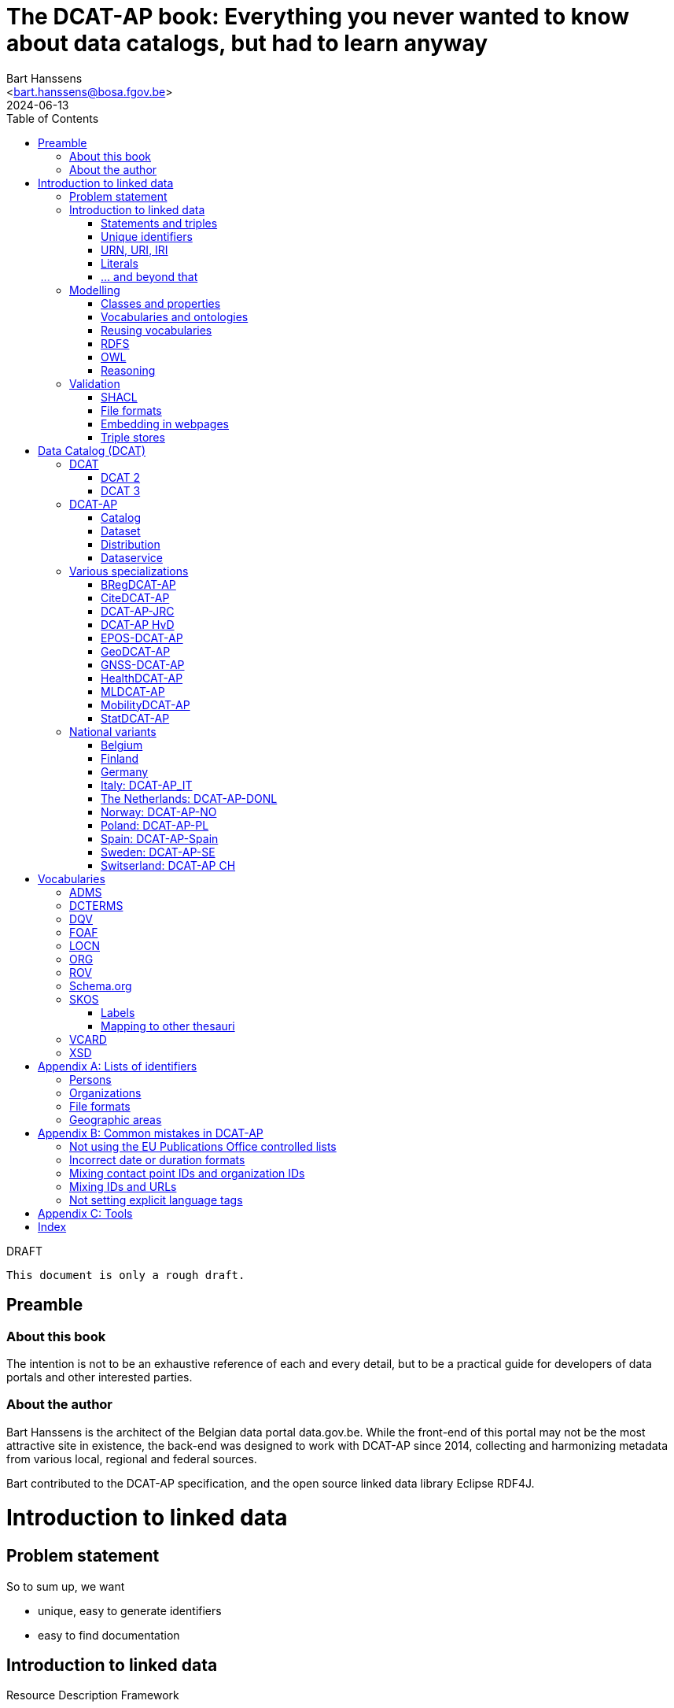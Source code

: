 = The DCAT-AP book: Everything you never wanted to know about data catalogs, but had to learn anyway
:author: Bart Hanssens
:email: <bart.hanssens@bosa.fgov.be>
:url-repo: https://github.com/Fedict/dcatbook/
:revdate: 2024-06-13
:source-highlighter: roug
:license-url: https://creativecommons.org/public-domain/cc0/
:license-title: CC0
:docinfo: shared
:doctype: docbook
:toc: left

.DRAFT
----
This document is only a rough draft.
----

[preface]
= Preamble

=== About this book
 
The intention is not to be an exhaustive reference of each and every detail,
but to be a practical guide for developers of data portals and other interested parties.

=== About the author

Bart Hanssens is the architect of the Belgian data portal data.gov.be.
While the front-end of this portal may not be the most attractive site in existence,
the back-end was designed to work with DCAT-AP since 2014,
collecting and harmonizing metadata from various local, regional and federal sources.

Bart contributed to the DCAT-AP specification, and the open source linked data library Eclipse RDF4J.

= Introduction to linked data

== Problem statement 

So to sum up, we want

* unique, easy to generate identifiers
* easy to find documentation


== Introduction to linked data

Resource Description Framework

=== Statements and triples ===

RDF is about making _statements_, which are very basic sentences to describe something,
written down as a combination of exactly 3 parts (hence the name _triples_):

`<subject> <predicate> <object>`

.Example of statements
====
....
<John> <buys an> <apple>
<Jane> <is born in> <Paris>
....
====

Less is more...

So by design it is possible to express _everything_, albeit not necessarily in the most concise way.
For example, it requires multiple statements to express a sentence like 
`John has been working for ACME Corp since September 2015`

Something like:
....
<John> <is an employee in> <Contract>
<ACME Corp> <is an employer in> <Contract>
<Contract> <starts in> "9/2015"
....

This also shows that statements can be linked, or more formally, 
the `object` of one statement can be the `subject` of other statements and vice versa.

=== Unique identifiers

One way to make sure identifiers are unique, is to use a common database or registration system.

Luckily there is a decentralized solution, based on domain names.

=== URN, URI, IRI

==== URI and URLs

[NOTE]
====
With the exception of the `example.com` domain for documentation purposes, 
it is considered bad practice to "create" URIs in someone elses domain.
====

[NOTE]
====
`http://example.com` and `https://example.com` (note the `s`) are *not* the same identifier.
====

==== Dereferencable URIs

Dereferencable is a fancy way to say that a URI will actually return something meaningful when a browser 
or another tool accesses it.

In most cases, this is via a  HTTP GET request. Using the good old HTTP `Accept` header, 
it is possible to 

[NOTE]
====
A URI does not _have_ to be dereferencable in order to be useful, but it helps.
====


==== Persistent URLs (PURL)

A persistent URL (or PURL in short) is nothing more (and nothing less) than an URL that does not change.
For how long ? Basically forever... once a PURL has been created, it is supposed to remain available and 
unchanged until the dawn of time.

=== Literals

Not everything has to be an identifier, often a simple value or _literal_ will do just fine:
book titles, timestamps, house numbers... are just a few random examples.

==== Language tags and data types

Now, a very common use case for titles and descriptions is to have translations,
or at least an indication of the language.


Turns out there is a shortcut: literal values can take a language tag _or_ a datatype (not both).


=== ... and beyond that

In a _graph_ or sometimes called a _context_ 

And more recently, RDF* (RDF-Star)


== Modelling

=== Classes and properties

Classes are 
For instance, a `Document`, a `Person`...

Classes may be subclasses of other (parent) classes

Properties
Properties may be subproperties of other (parent) properties.

Both class names and property names are case-sensitive.
By convention, class name start with an uppercase and property names with a lowercase.

[NOTE]
====
Note that properties are often not tightly coupled to classes,
allowing them to be reused across completely different classes.
====

=== Vocabularies and ontologies

A _vocabulary_ is a well-defined collection of classes and properties.

An _ontology_ is a vocabulary on steroids: not only does it contain definitions,
it also adds some logic constraints.
For instance, an ontology may not allow that something is both a `Document` and an `Organization` at the same time.

=== Reusing vocabularies

Vocabularies can be mixed and matched.
In fact, it's even a best practice to reuse existing ones when developping new vocabularies:
doing so reduces the learning curve for third parties
and increases interoperability between different data sources.

A great vocabularies are already available is the
https://lov.linkeddata.es/[Linked Open Vocabularies] portal

Vocabularies specifically produced by / for administrations of the EU can be found on 
https://joinup.ec.europa.eu/collection/semic-support-centre[SEMIC]

=== RDFS

RDF Schema is 

Domain:

Multiple domains are allowed.

Some properties are indeed very generic, e.g. a `name` property makes sense on a `Person` class,
but can be used on `Organizations` and `Images` as well.


[NOTE]
====
Unlike object-oriented programming, a property doesn't really belong to a specific class.

Which also means it's not a good idea to use the class name as part of the property name, 
e.g. `MyClass_Property`
====

Range:

The class a range points to, does not have to be part of the same vocabulary:
it is quite common to point to classes from well-known vocabularies.


=== OWL

Web Ontology Language (OWL) is much more complex

Yes, the abbreviation should have been `WOL`, but `OWL` sounds so much better... 

=== Reasoning

 If it looks like a duck, swims like a duck, and quacks like a duck, then it probably is a duck.

Vocabularies and ontologies do not magically turn RDF data into vast pools of knowledge.
It requires special tools, _reasoners_, to make assumptions and derive new facts
from the RDFS / OWL

== Validation

While reasoners can be used to detect some inconsistencies in data, 
they don't quite fit the bill as a general data quality tool.

Even worse, reasoners can derive new statements and may come to logical but surprising results, 
which is typically not the intended behavior when performing low-level quality checks.

For instance, if an ontology specifies that a person can only live in 1 place at the same time,
and we throw the statements `Jane lives in Paris` and `Jane lives in London` into the mix,
a reasoner may conclude that `Paris` and `London` are actually the same place...

=== SHACL

Validation is relative new



=== File formats

RDF data can be _serialized_ to several file formats

This may come in handy when dealing with 

Let's compare a few common file formats using following set of statements

.Set of statements
====
....
<vCard> <is a> <Standard>
<vCard> <has label> "Ontology for vCard"@en 
<vCard> <is published on> "22 May 2014"
....
====

==== N-Triples

This is a very simple text format, with every line containing one unabbreviated statement.
It can easily be streamed, and works quite nice with well-know command-line tools like `grep` and `awk`.

The downside is that N-Triples files are quite verbose,
since the format does not allow the use of prefixes to abbreviate commonly used namespaces,
nor does it provide options to group or structure statements in a visually appealing way ("pretty-printing").

.N-Triples file
====
....
<http://www.w3.org/2006/vcard/ns#> <http://www.w3.org/1999/02/22-rdf-syntax-ns#type> <http://purl.org/dc/terms/Standard> .
<http://www.w3.org/2006/vcard/ns#> <http://www.w3.org/1999/02/22-rdf-syntax-ns#label> "Ontology for vCard"@en .
<http://www.w3.org/2006/vcard/ns#> <http://purl.org/dc/terms/issued> "2014-05-14"^^<http://www.w3.org/2001/XMLSchema#date> .
....
====

==== Turtle

Turtle is a slightly more complicated format, but is much more compact and easier to read.
Namespace prefixes can be used, and some syntactic sugar is available to produce smaller and better looking files.

It is therefore often used for files that are likely to be viewed by subject experts, e.g. data models and thesauri.

The following example shows how the statements can be (but don't have to be) nicely grouped together,
how namespaces prefixes can be used as a shorthand, 

Since the rdf:type, the `a` is a 

.Turtle file
====
....
@prefix dc: <http://purl.org/dc/terms/> .
@prefix rdf: <http://www.w3.org/1999/02/22-rdf-syntax-ns#> .
@prefix xsd: <http://www.w3.org/2001/XMLSchema#> .

<http://www.w3.org/2006/vcard/ns#>:
  a dc:Standard ;
  rdf:label "Ontology for vCard"@en ;
  dc:issued "2014-05-14"^^xsd:date .
....
====


==== RDF/XML

RDF/XML was one of the first serialization formats, which is not

The format is quite generic and flexible, which also means that - even for small amounts of data - 
there are multiple ways to express the same data.

As with general XML, whitespace and indentation does not matter

.RDF/XML file
====
....
<?xml version="1.0" encoding="utf-8" ?>
<rdf:RDF xmlns:rdf="http://www.w3.org/1999/02/22-rdf-syntax-ns#"
         xmlns:dc="http://purl.org/dc/terms/">

  <dc:Standard rdf:about="http://www.w3.org/2006/vcard/ns#">
    <rdf:label xml:lang="en">Ontology for vCard</rdf:label>
    <dc:issued rdf:datatype="http://www.w3.org/2001/XMLSchema#date">2014-05-14</dc:issued>
  </dc:Standard>

</rdf:RDF>
....
====


==== JSON-LD

=== Embedding in webpages

==== RDFa

It is, however, becoming a less popular solution.

==== JSON-LD in HTML

Search engines like Google benefit from structured data, and can use some 

See https://developers.google.com/search/docs/appearance/structured-data/dataset

=== Triple stores

RDF statements are often stored in specialized data stores, called _triple stores_.

Most of these triple stores offer import/export from multiple file formats,
and create/read/update/delete operations via the SPARQL query and update language.

It is, however, not always necessary to use a triple store to generate RDF data.
Sometimes a database and a template engine will do just fine.


= Data Catalog (DCAT)

== DCAT

Is a very simple, based on <<DCTERMS>>


[plantuml]
....
title simplified model

Catalog - Dataset 
Dataset - Distribution

....

=== DCAT 2

DCAT version 2 adds better support for (web)services

=== DCAT 3

DCAT version 3 focusses on documenting series of related datasets.

It is up to the publishere of the datasets to decide what "related" means: 
it could be a collection of statistics published throughout the years, for instance, 
or a set of road maps, ...


== DCAT-AP


See also https://semiceu.github.io/DCAT-AP/releases/3.0.0/


=== Catalog

==== Describing the catalog



=== Dataset

==== Describing the dataset

`dct:title`

`dct:description`

`dcat:keyword`
`dcat:theme`

==== Licenses and rights


=== Distribution

==== Accessing and downloading

`dcat:accessURL`
`dcat:downloadURL`

=== Dataservice



== Various specializations

=== BRegDCAT-AP


See also https://github.com/SEMICeu/BregDCAT-AP

=== CiteDCAT-AP

See also https://ec-jrc.github.io/datacite-to-dcat-ap/

=== DCAT-AP-JRC

See also https://ec-jrc.github.io/dcat-ap-jrc/

=== DCAT-AP HvD
Implementing Regulation 2023/138/EU of 21 December 2022 laying down a list of specific high-value datasets and the arrangements for their publication and re-use

See also https://semiceu.github.io/DCAT-AP/releases/2.2.0-hvd/

=== EPOS-DCAT-AP

See also https://epos-eu.github.io/EPOS-DCAT-AP/

=== GeoDCAT-AP
Directive 2007/2/EC of 14 March 2007 establishing an Infrastructure for Spatial Information in the European Community (INSPIRE)

https://semiceu.github.io/GeoDCAT-AP/releases/

=== GNSS-DCAT-AP

See also https://zenodo.org/records/10955559

=== HealthDCAT-AP

See also https://healthdcat-ap.github.io/

=== MLDCAT-AP

See also https://semiceu.github.io/MLDCAT-AP/releases/2.0.0/

=== MobilityDCAT-AP
Directive 2010/40/EU of 7 July 2010 on the framework for the deployment of 
Intelligent Transport Systems in the field of road transport and for interfaces with other modes of transport (ITS)

See also https://w3id.org/mobilitydcat-ap/releases/

=== StatDCAT-AP

See also https://github.com/SEMICeu/StatDCAT-AP

== National variants

=== Belgium
DCAT-AP-BE
DCAT-AP-VL

=== Finland
https://www.avoindata.fi/en/dcat-ap

=== Germany
DCAT-AP.DE

=== Italy: DCAT-AP_IT
https://www.dati.gov.it/content/dcat-ap-it-v10-profilo-italiano-dcat-ap-0

=== The Netherlands: DCAT-AP-DONL
https://dataoverheid.github.io/dcat-ap-donl/

=== Norway: DCAT-AP-NO
https://data.norge.no/specification/dcat-ap-no

=== Poland: DCAT-AP-PL
https://dane.gov.pl/dcat-ap-pl/

=== Spain: DCAT-AP-Spain

=== Sweden: DCAT-AP-SE
https://docs.dataportal.se/dcat/en/

=== Switserland: DCAT-AP CH
https://www.dcat-ap.ch/

= Vocabularies

== ADMS

== DCTERMS

[cols="1h,1"]
|===
|Full name | Dublin Core Metadata Initiative Terms
|See also | https://www.dublincore.org/specifications/dublin-core/dcmi-terms/
|===


Most people will associate Dublin with the capital of Ireland, 
but in this case it refers to Dublin in Ohio, USA.

== DQV

[cols="1h,1"]
|===
|Full name | Data Quality Vocabulary
|See also | https://www.w3.org/TR/vocab-dqv/
|===



== FOAF

[cols="1h,1"]
|===
|Full name | Friend-of-a-Friend
|See also | http://xmlns.com/foaf/spec/
|===

== LOCN

== ORG



== ROV

== Schema.org

== SKOS

It is very well suited to publish code lists and 

A _term_ (entry in a thesauri) 
`skos:Concept`

The `skos:broader` (and the inverse property `skos:narrower`) is used to create hierachical structures.

=== Labels

Every term should have a preferred label `skos:prefLabel` (possibly in multiple languages), 
and may have multiple alternative labels `skos:altLabel` 

In addition - or instead of a - prefLabel

=== Mapping to other thesauri

It is also possible to compare terms in one thesaurus with terms belonging to another thesaurus,
using the `skos:broadMatch`, `skos:narrowMatch`, `skos:closeMatch` and `skos:exactMatch` properties.


The EU Publications Office publishes various code lists and thesauri in SKOS,
ranging from simple lists like the https://op.europa.eu/en/web/eu-vocabularies/authority-tables[Authority tables]
to massive thesauri like https://op.europa.eu/en/web/eu-vocabularies/thesauri[EUROVOC]

See also https://www.w3.org/TR/skos-primer/

== VCARD

See also https://www.w3.org/TR/vcard-rdf/

== XSD



[appendix]
= Lists of identifiers

=== Persons

It is sometimes useful to add metadata about individuals to datasets.
Researchers, for instance, often want to be mentioned as the author of - or a contributor to - a dataset or scientific paper.

Unfortunately names are unlikely to be unique - just imagine how many `John Smith`'s there are -
so it's not always possible to 


=== Organizations


Opencorporates.org

=== File formats

DCAT-AP requires the use of the Publication Office's 
https://op.europa.eu/en/web/eu-vocabularies/concept-scheme/-/resource?uri=http://publications.europa.eu/resource/authority/file-type[File type autority table] 
for `dct:format` URIs

However, the dcat properties `dcat:mediaType`, `dcat:compressFormat`, `dcat:packageFormat` should all be using URIS of registered IANA mimetypes.

Note that there isn't always a registered IANA mimetype when there is an entry in the Publication Offices's authority table, or vice versa.

In general, the Publication Office is quite flexible in adding new file formats.
Everyone can make suggestions via the `Contribut`] button on the
https://op.europa.eu/en/web/eu-vocabularies/concept-scheme/-/resource?uri=http://publications.europa.eu/resource/authority/file-type[File type overview page].

IANA procedures are a bit more strict, especially when it comes down to registering vendor-specific formats,
but they too offer a https://www.iana.org/form/media-types[webform] to submit suggestions.

=== Geographic areas

Geonames.org

[appendix]
= Common mistakes in DCAT-AP


=== Not using the EU Publications Office controlled lists

Some portals claim to adhere to DCAT-AP, but are in fact producing DCAT.

=== Incorrect date or duration formats


=== Mixing contact point IDs and organization IDs

=== Mixing IDs and URLs

This can lead to undesired side-effects when quering / combining data.


=== Not setting explicit language tags

[appendix]
= Tools

== 

To find the preferred prefix and/or namespaces: https://prefix.cc/

==

[index]
== Index

